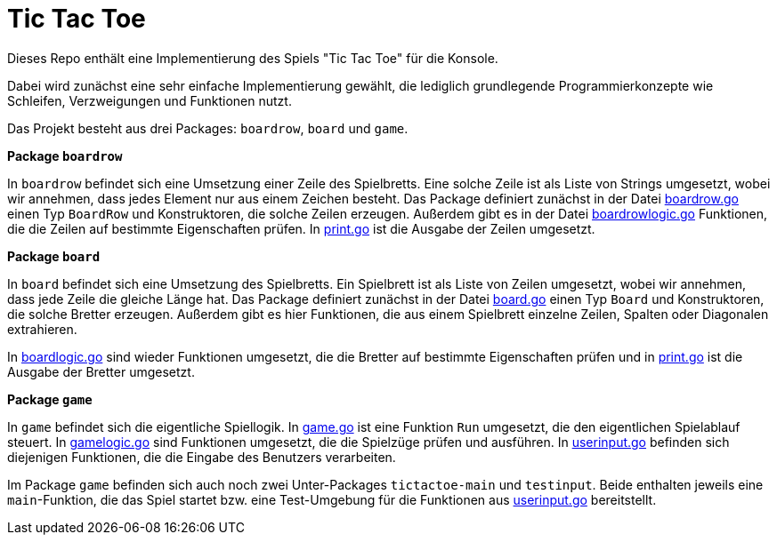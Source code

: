 = Tic Tac Toe

Dieses Repo enthält eine Implementierung des Spiels "Tic Tac Toe" für die Konsole.

Dabei wird zunächst eine sehr einfache Implementierung gewählt, die lediglich
grundlegende Programmierkonzepte wie Schleifen, Verzweigungen und Funktionen
nutzt.

Das Projekt besteht aus drei Packages: `boardrow`, `board` und `game`.

**Package `boardrow`**

In `boardrow` befindet sich eine Umsetzung einer Zeile des Spielbretts.
Eine solche Zeile ist als Liste von Strings umgesetzt, wobei wir
annehmen, dass jedes Element nur aus einem Zeichen besteht.
Das Package definiert zunächst in der Datei link:boardrow/boardrow.go[boardrow.go]
einen Typ `BoardRow` und Konstruktoren, die solche Zeilen erzeugen.
Außerdem gibt es in der Datei link:boardrow/boardrowlogic.go[boardrowlogic.go]
Funktionen, die die Zeilen auf bestimmte Eigenschaften prüfen.
In link:boardrow/print.go[print.go] ist die Ausgabe der Zeilen umgesetzt.

**Package `board`**

In `board` befindet sich eine Umsetzung des Spielbretts.
Ein Spielbrett ist als Liste von Zeilen umgesetzt, wobei wir
annehmen, dass jede Zeile die gleiche Länge hat.
Das Package definiert zunächst in der Datei link:board/board.go[board.go]
einen Typ `Board` und Konstruktoren, die solche Bretter erzeugen.
Außerdem gibt es hier Funktionen, die aus einem Spielbrett einzelne
Zeilen, Spalten oder Diagonalen extrahieren.

In link:board/boardlogic.go[boardlogic.go] sind wieder Funktionen umgesetzt, die
die Bretter auf bestimmte Eigenschaften prüfen und
in link:board/print.go[print.go] ist die Ausgabe der Bretter umgesetzt.

**Package `game`**

In `game` befindet sich die eigentliche Spiellogik.
In link:game/game.go[game.go] ist eine Funktion `Run` umgesetzt,
die den eigentlichen Spielablauf steuert.
In link:game/gamelogic.go[gamelogic.go] sind Funktionen umgesetzt, die
die Spielzüge prüfen und ausführen.
In link:game/userinput.go[userinput.go] befinden sich diejenigen Funktionen,
die die Eingabe des Benutzers verarbeiten.

Im Package `game` befinden sich auch noch zwei Unter-Packages `tictactoe-main`
und `testinput`. Beide enthalten jeweils eine `main`-Funktion, die das Spiel
startet bzw. eine Test-Umgebung für die Funktionen aus 
link:game/userinput.go[userinput.go] bereitstellt.
